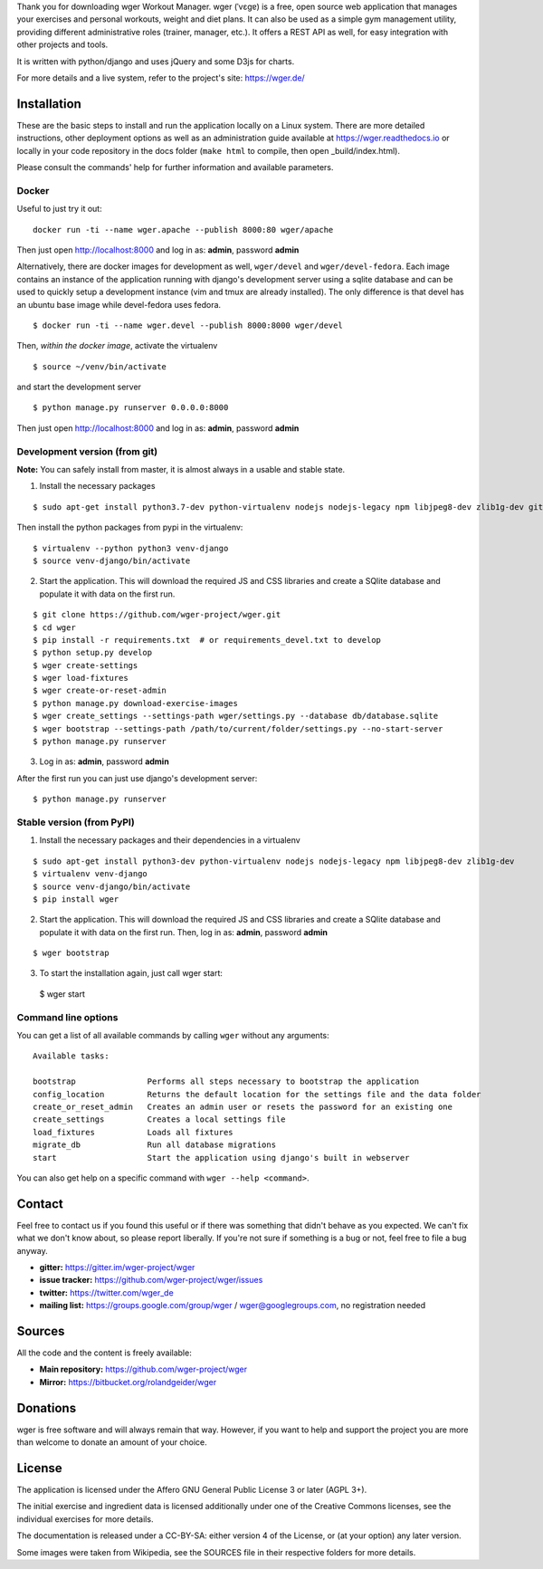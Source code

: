 ﻿Thank you for downloading wger Workout Manager. wger (ˈvɛɡɐ) is a free, open source web
application that manages your exercises and personal workouts, weight and diet
plans. It can also be used as a simple gym management utility, providing different
administrative roles (trainer, manager, etc.). It offers a REST API as well, for
easy integration with other projects and tools.

It is written with python/django and uses jQuery and some D3js for charts.

For more details and a live system, refer to the project's site: https://wger.de/


Installation
============

These are the basic steps to install and run the application locally on a Linux
system. There are more detailed instructions, other deployment options as well
as an administration guide available at https://wger.readthedocs.io or locally
in your code repository in the docs folder (``make html`` to compile, then open
_build/index.html).

Please consult the commands' help for further information and available
parameters.


Docker
------

Useful to just try it out::

    docker run -ti --name wger.apache --publish 8000:80 wger/apache

Then just open http://localhost:8000 and log in as: **admin**, password **admin**

Alternatively, there are docker images for development as well, ``wger/devel``
and ``wger/devel-fedora``. Each image contains an instance of the application
running with django's development server using a sqlite database and can be
used to quickly setup a development instance (vim and tmux are already
installed). The only difference is that devel has an ubuntu base image while
devel-fedora uses fedora.

::

 $ docker run -ti --name wger.devel --publish 8000:8000 wger/devel

Then, *within the docker image*, activate the virtualenv

::

  $ source ~/venv/bin/activate

and start the development server

::

 $ python manage.py runserver 0.0.0.0:8000

Then just open http://localhost:8000 and log in as: **admin**, password **admin**


Development version (from git)
------------------------------

**Note:** You can safely install from master, it is almost always in a usable
and stable state.


1) Install the necessary packages

::

 $ sudo apt-get install python3.7-dev python-virtualenv nodejs nodejs-legacy npm libjpeg8-dev zlib1g-dev git

Then install the python packages from pypi in the virtualenv::

 $ virtualenv --python python3 venv-django
 $ source venv-django/bin/activate


2) Start the application. This will download the required JS and CSS libraries
   and create a SQlite database and populate it with data on the first run.

::

 $ git clone https://github.com/wger-project/wger.git
 $ cd wger
 $ pip install -r requirements.txt  # or requirements_devel.txt to develop
 $ python setup.py develop
 $ wger create-settings
 $ wger load-fixtures
 $ wger create-or-reset-admin
 $ python manage.py download-exercise-images
 $ wger create_settings --settings-path wger/settings.py --database db/database.sqlite
 $ wger bootstrap --settings-path /path/to/current/folder/settings.py --no-start-server
 $ python manage.py runserver

3) Log in as: **admin**, password **admin**

After the first run you can just use django's development server::

 $ python manage.py runserver


Stable version (from PyPI)
--------------------------

1) Install the necessary packages and their dependencies in a virtualenv

::

 $ sudo apt-get install python3-dev python-virtualenv nodejs nodejs-legacy npm libjpeg8-dev zlib1g-dev
 $ virtualenv venv-django
 $ source venv-django/bin/activate
 $ pip install wger


2) Start the application. This will download the required JS and CSS libraries
   and create a SQlite database and populate it with data on the first run.
   Then, log in as: **admin**, password **admin**
::

 $ wger bootstrap


3) To start the installation again, just call wger start::

  $ wger start


Command line options
--------------------
You can get a list of all available commands by calling ``wger`` without any
arguments::

    Available tasks:

    bootstrap               Performs all steps necessary to bootstrap the application
    config_location         Returns the default location for the settings file and the data folder
    create_or_reset_admin   Creates an admin user or resets the password for an existing one
    create_settings         Creates a local settings file
    load_fixtures           Loads all fixtures
    migrate_db              Run all database migrations
    start                   Start the application using django's built in webserver

You can also get help on a specific command with ``wger --help <command>``.

Contact
=======

Feel free to contact us if you found this useful or if there was something that
didn't behave as you expected. We can't fix what we don't know about, so please
report liberally. If you're not sure if something is a bug or not, feel free to
file a bug anyway.

* **gitter:** https://gitter.im/wger-project/wger
* **issue tracker:** https://github.com/wger-project/wger/issues
* **twitter:** https://twitter.com/wger_de
* **mailing list:** https://groups.google.com/group/wger / wger@googlegroups.com,
  no registration needed


Sources
=======

All the code and the content is freely available:

* **Main repository:** https://github.com/wger-project/wger
* **Mirror:** https://bitbucket.org/rolandgeider/wger


Donations
=========
wger is free software and will always remain that way. However, if you want to
help and support the project you are more than welcome to donate an amount of
your choice.

.. image:: https://www.paypalobjects.com/en_US/i/btn/btn_donate_LG.gif
   :target: https://www.paypal.com/cgi-bin/webscr?cmd=_s-xclick&hosted_button_id=UPMWQJY85JC5N

License
=======

The application is licensed under the Affero GNU General Public License 3 or
later (AGPL 3+).

The initial exercise and ingredient data is licensed additionally under one of
the Creative Commons licenses, see the individual exercises for more details.

The documentation is released under a CC-BY-SA: either version 4 of the License,
or (at your option) any later version.

Some images were taken from Wikipedia, see the SOURCES file in their respective
folders for more details.
